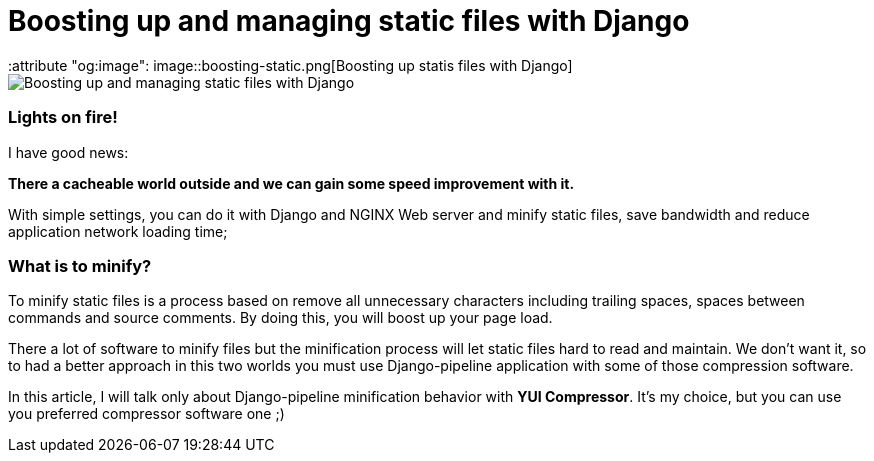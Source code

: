 = Boosting up and managing static files with Django
:keywords: stati files, python, django, João Carvalho, Maestrus, YUI Compressor, bit brushing
:attribute "og:image": image::boosting-static.png[Boosting up statis files with Django]

image::boosting-static.png[Boosting up and managing static files with Django]

### Lights on fire!

I have good news:

*There a cacheable world outside and we can gain some speed improvement with it.* 

With simple settings, you can do it with Django and NGINX Web server and minify static files, save bandwidth and reduce application network loading time;


### What is to minify?

To minify static files is a process based on remove all unnecessary characters including trailing spaces, spaces between commands and source comments. By doing this, you will boost up your page load.

There a lot of software to minify files but the minification process will let static files hard to read and maintain. We don't want it, so to had a better approach in this two worlds you must use Django-pipeline application with some of those compression software.

In this article, I will talk only about Django-pipeline minification behavior with *YUI Compressor*. It's my choice, but you can use you  preferred compressor software one ;)


